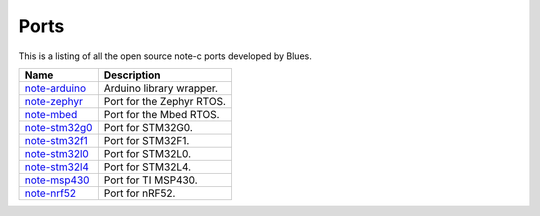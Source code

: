 Ports
=====

This is a listing of all the open source note-c ports developed by Blues.

.. list-table::
    :header-rows: 1

    * - Name
      - Description
    * - `note-arduino <https://github.com/blues/note-arduino>`_
      - Arduino library wrapper.
    * - `note-zephyr <https://github.com/blues/note-zephyr>`_
      - Port for the Zephyr RTOS.
    * - `note-mbed <https://github.com/blues/note-mbed>`_
      - Port for the Mbed RTOS.
    * - `note-stm32g0 <https://github.com/blues/note-stm32g0>`_
      - Port for STM32G0.
    * - `note-stm32f1 <https://github.com/blues/note-stm32f1>`_
      - Port for STM32F1.
    * - `note-stm32l0 <https://github.com/blues/note-stm32l0>`_
      - Port for STM32L0.
    * - `note-stm32l4 <https://github.com/blues/note-stm32l4>`_
      - Port for STM32L4.
    * - `note-msp430 <https://github.com/blues/note-msp430>`_
      - Port for TI MSP430.
    * - `note-nrf52 <https://github.com/blues/note-nrf52>`_
      - Port for nRF52.
